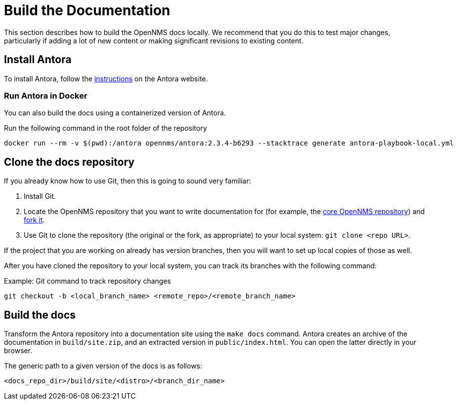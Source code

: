 
= Build the Documentation

This section describes how to build the OpenNMS docs locally.
We recommend that you do this to test major changes, particularly if adding a lot of new content or making significant revisions to existing content.

== Install Antora

To install Antora, follow the https://docs.antora.org/antora/2.2/install/install-antora/[instructions] on the Antora website.

=== Run Antora in Docker

You can also build the docs using a containerized version of Antora.

.Run the following command in the root folder of the repository
[source, console]
----
docker run --rm -v $(pwd):/antora opennms/antora:2.3.4-b6293 --stacktrace generate antora-playbook-local.yml
----

== Clone the docs repository

If you already know how to use Git, then this is going to sound very familiar:

. Install Git.
. Locate the OpenNMS repository that you want to write documentation for (for example, the https://github.com/OpenNMS/opennms[core OpenNMS repository]) and https://help.github.com/articles/fork-a-repo/[fork it].
. Use Git to clone the repository (the original or the fork, as appropriate) to your local system: `git clone <repo URL>`.

If the project that you are working on already has version branches, then you will want to set up local copies of those as well.

After you have cloned the repository to your local system, you can track its branches with the following command:

.Example: Git command to track repository changes
[source]
----
git checkout -b <local_branch_name> <remote_repo>/<remote_branch_name>
----

== Build the docs

Transform the Antora repository into a documentation site using the `make docs` command.
Antora creates an archive of the documentation in `build/site.zip`, and an extracted version in `public/index.html`.
You can open the latter directly in your browser.

The generic path to a given version of the docs is as follows:

`<docs_repo_dir>/build/site/<distro>/<branch_dir_name>`
